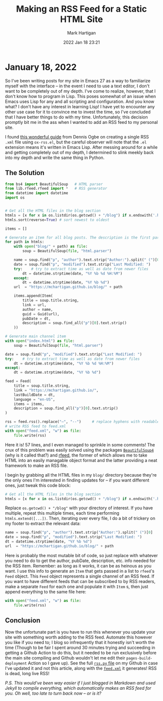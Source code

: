 #+title: Making an RSS Feed for a Static HTML Site
#+author: Mark Hartigan
#+email: mark.hartigan@protonmail.com
#+date: 2022 Jan 18 23:21
#+options: toc:nil num:nil
#+options: html-link-use-abs-url:nil html-postamble:t
#+options: html-preamble:t html-scripts:t html-style:nil
#+options: html5-fancy:nil tex:t
#+description: Want to make an RSS feed for your Github Pages site or other static website in <current year>? Weird but ok, I'll show you how.
#+keywords:
#+html_link_home: ../index.html
#+html_link_up: ../index.html
#+html_mathjax:
#+html_head: <link rel="preconnect" href="https://fonts.gstatic.com">
#+html_head: <link href="https://fonts.googleapis.com/css2?family=Ubuntu+Mono&display=swap" rel="stylesheet">
#+html_head: <link rel="stylesheet" type="text/css" href="../css/stylesheet.css" />
#+html_head: <link rel="icon" type="image/png" href="ref/favicon.png" />
#+html_head: <script data-goatcounter="https://mchartigan.goatcounter.com/count" async src="//gc.zgo.at/count.js"></script>
#+subtitle:
#+latex_header:

* January 18, 2022

So I've been writing posts for my site in Emacs 27 as a way to familiarize myself with the interface -- in the event I need to use a text editor, I don't want to be completely out of my depth. I've come to realize, however, that I don't know how to program in Lisp. This poses somewhat of an issue when Emacs uses Lisp for any and all scripting and configuration. And you know what? I don't have any interest in learning Lisp! I have yet to encounter any other use case for it to convince me to invest the time, so I've concluded that I have better things to do with my time. Unfortunately, this decision promptly bit me in the ass when I wanted to add an RSS feed to my personal site.

I found [[https://ogbe.net/blog/blogging_with_org.html][this wonderful guide]] from Dennis Ogbe on creating a single RSS ~.xml~ file using ~ox-rss.el~, but the careful observer will note that the ~.el~ extension means it's written in Emacs Lisp. After messing around for a while and getting completely out of my depth, I determined to slink meekly back into my depth and write the same thing in Python.

** The Solution

#+begin_src python
from bs4 import BeautifulSoup   # HTML parser
from lib.rfeed.rfeed import *   # RSS generator
from datetime import datetime
import os


# Get all the HTML files in the blog section
htmls = [x for x in os.listdir(os.getcwd() + "/blog") if x.endswith('.html')]
htmls.sort(reverse=True) # sort newest to oldest

items = []

# Generate an item for all blog posts. The description is the first paragraph.
for path in htmls:
    with open("blog/" + path) as file:
        soup = BeautifulSoup(file, "html.parser")

    name = soup.find("p", "author").text.strip("Author:").split(" (")[0]
    date = soup.find("p", "modified").text.strip("Last Modified: ")
    try:    # try to extract time as well as date from newer files
        dt = datetime.strptime(date, "%Y %b %d %H:%M")
    except:
        dt = datetime.strptime(date, "%Y %b %d")
    url  = "https://mchartigan.github.io/blog/" + path

    items.append(Item(
        title = soup.title.string,
        link = url,
        author = name,
        guid = Guid(url),
        pubDate = dt,
        description = soup.find_all("p")[0].text.strip()
    ))

# Generate main channel item
with open("index.html") as file:
    soup = BeautifulSoup(file, "html.parser")

date = soup.find("p", "modified").text.strip("Last Modified: ")
try:    # try to extract time as well as date from newer files
    dt = datetime.strptime(date, "%Y %b %d %H:%M")
except:
    dt = datetime.strptime(date, "%Y %b %d")

feed = Feed(
    title = soup.title.string,
    link = "https://mchartigan.github.io/",
    lastBuildDate = dt,
    language = "en-US",
    items = items,
    description = soup.find_all("p")[0].text.strip()
)

rss = feed.rss().replace("–", "--")     # replace hyphens with readable char
# write RSS feed to feed.xml
with open("feed.xml", "w") as file:
    file.write(rss)
#+end_src

Here it is! 57 lines, and I even managed to sprinkle in some comments! The crux of this problem was easily solved using the packages [[https://pypi.org/project/beautifulsoup4/][~BeautifulSoup4~]] (why is it called that?) and [[https://github.com/svpino/rfeed][rfeed]], the former of which allows me to take HTML into an easily managable object format and the latter providing a neat framework to make an RSS file.

I begin by grabbing all the HTML files in my ~blog/~ directory because they're the only ones I'm interested in finding updates for -- if you want different ones, just tweak this code block:

#+begin_src python
# Get all the HTML files in the blog section
htmls = [x for x in os.listdir(os.getcwd() + "/blog") if x.endswith('.html')]
#+end_src

Replace ~os.getcwd() + "/blog"~ with your directory of interest. If you have multiple, repeat this multiple times, each time performing ~htmls.extend([...])~. Then, iterating over every file, I do a bit of trickery on my footer to extract the relevant data:

#+begin_src python
name = soup.find("p", "author").text.strip("Author:").split(" (")[0]
date = soup.find("p", "modified").text.strip("Last Modified: ")
dt = datetime.strptime(date, "%Y %b %d")
url  = "https://mchartigan.github.io/blog/" + path
#+end_src

Here is probably the most mutable bit of code, so just replace with whatever you need to do to get the author, pubDate, description, etc. info needed for the RSS item. Remember: as long as it works, it can be as heinous as you want. I use this info to generate an ~Item~ that gets passed in a list to ~rfeed~'s ~Feed~ object. This ~Feed~ object represents a single channel of an RSS feed. If you want to have different feeds that can be subscribed to by RSS readers, make a separate ~Feed~ for each one and populate it with ~Item~ s, then just append everything to the same file here:

#+begin_src python
with open("feed.xml", "w") as file:
    file.write(rss)
#+end_src

** Conclusion

Now the unfortunate part is you have to run this whenever you update your site with something worth adding to the RSS feed. Automate this however you like if you need to; I blog so infrequently that it honestly isn't worth the time (Though to be fair I spent around 30 minutes trying and succeeding in  getting a Github Action to do this, but it needed to be run exclusively before the main site compiling and Github wouldn't let me edit their ~pages-build-deployment~ Action so I gave up). See the full [[https://github.com/mchartigan/mchartigan.github.io/blob/main/rss.py][~rss.py~ file]] on my Github in case I've updated it and not this article, along with the [[https://github.com/mchartigan/mchartigan.github.io/blob/main/feed.xml][~feed.xml~]] it generates! RSS is dead, long live RSS!



/P.S.
This would've been way easier if I just blogged in Markdown and used Jekyll to compile everything, which automatically makes an RSS feed for you. Oh well, too late to turn back now -- or is it?/
